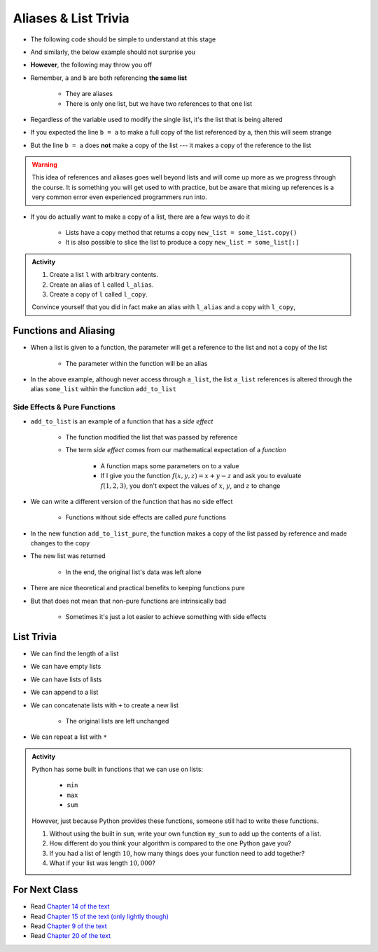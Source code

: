 *********************
Aliases & List Trivia
*********************

.. _label-topic8-aliasing:

* The following code should be simple to understand at this stage

.. code-block:: python
    :linenos:

    a = 5
    b = a
    print(a, b)     # Results in 5 5

    b = 7
    print(a, b)     # Results in 5 7 --- a is left unchanged


* And similarly, the below example should not surprise you

.. code-block:: python
    :linenos:

    a = [0, 1, 2]
    b = a           # b is an "alias" for a
    print(a, b)     # Results in [0, 1, 2] [0, 1, 2]

    b = [5, 6, 7]   # Change what b references
    print(a, b)     # Results in [0, 1, 2] [5, 6, 7] --- a is left unchanged


* **However**, the following may throw you off

.. code-block:: python
    :linenos:

    a = [0, 1, 2]
    b = a           # b is an "alias" for a
    print(a, b)     # Results in [0, 1, 2] [0, 1, 2]

    b[1] = 99       # Change index 1 of the list b references
    print(a, b)     # Results in [0, 99, 2] [0, 99, 2]


* Remember, ``a`` and ``b`` are both referencing **the same list**

    * They are aliases
    * There is only one list, but we have two references to that one list

* Regardless of the variable used to modify the single list, it's the list that is being altered
* If you expected the line ``b = a`` to make a full copy of the list referenced by ``a``, then this will seem strange
* But the line ``b = a`` does **not** make a copy of the list --- it makes a copy of the reference to the list

.. warning::

    This idea of references and aliases goes well beyond lists and will come up more as we progress through the course.
    It is something you will get used to with practice, but be aware that mixing up references is a very common error
    even experienced programmers run into.


* If you do actually want to make a copy of a list, there are a few ways to do it

    * Lists have a copy method that returns a copy ``new_list = some_list.copy()``
    * It is also possible to slice the list to produce a copy ``new_list = some_list[:]``

.. raw:: html

    <iframe width="560" height="315" src="https://www.youtube.com/embed/2F_qnTYA6g4" frameborder="0" allowfullscreen></iframe>


.. admonition:: Activity
    :class: activity

    #. Create a list ``l`` with arbitrary contents.
    #. Create an alias of ``l`` called ``l_alias``\.
    #. Create a copy of ``l`` called ``l_copy``\.

    Convince yourself that you did in fact make an alias with ``l_alias`` and a copy with ``l_copy``\,


Functions and Aliasing
======================

* When a list is given to a function, the parameter will get a reference to the list and not a copy of the list

    * The parameter within the function will be an alias

.. code-block:: python
    :linenos:

    def add_to_list(some_list, value):
        some_list.append(value)

    a_list = ['a', 'b', 'c']
    add_to_list(a_list, 99)
    print(a_list)   # Results in ['a', 'b', 'c', 99]


* In the above example, although never access through ``a_list``, the list ``a_list`` references is altered through the alias ``some_list`` within the function ``add_to_list``


Side Effects & Pure Functions
-----------------------------

* ``add_to_list`` is an example of a function that has a *side effect*

    * The function modified the list that was passed by reference
    * The term *side effect* comes from our mathematical expectation of a *function*

        * A function maps some parameters on to a value
        * If I give you the function :math:`f(x, y, z)= x + y - z` and ask you to evaluate :math:`f(1, 2, 3)`, you don't expect the values of :math:`x`, :math:`y`, and :math:`z` to change

* We can write a different version of the function that has no side effect

    * Functions without side effects are called *pure* functions

.. code-block:: python
    :linenos:

    def add_to_list_pure(some_list, value):
        new_list = some_list.copy()
        new_list.append(value)
        return new_list

    a_list = ['a', 'b', 'c']
    other_list = add_to_list_pure(a_list, 99)
    print(a_list)           # Results in ['a', 'b', 'c']
    print(other_list)       # Results in ['a', 'b', 'c', 99]


* In the new function ``add_to_list_pure``, the function makes a copy of the list passed by reference and made changes to the copy
* The new list was returned

    * In the end, the original list's data was left alone

* There are nice theoretical and practical benefits to keeping functions pure
* But that does not mean that non-pure functions are intrinsically bad

    * Sometimes it's just a lot easier to achieve something with side effects


List Trivia
===========

* We can find the length of a list

.. code-block:: python
    :linenos:

    some_list = [10, 11, 12]
    print(len(some_list))       # Results in 3


* We can have empty lists

.. code-block:: python
    :linenos:

    empty_list = []
    print(empty_list)           # Results in []
    print(type(empty_list))     # Results in <class 'list'>
    print(len(empty_list))      # Results in 0


* We can have lists of lists

.. code-block:: python
    :linenos:

    some_nested_lists = [[0, 1, 2], ['a', 'b', 'c']]
    print(some_nested_lists[1])     # Results in ['a', 'b', 'c']
    print(some_nested_lists[1][0])  # Results in 'a'


* We can append to a list

.. code-block:: python
    :linenos:

    some_list = [10, 11, 12]
    some_list.append(99)
    print(some_list)       # Results in [10, 11, 12, 99]


* We can concatenate lists with ``+`` to create a new list

    * The original lists are left unchanged

.. code-block:: python
    :linenos:

    list_a = [0, 1, 2]
    list_b = ['a', 'b', 'c']
    list_c = list_a + list_b
    print(list_a)               # Results in [0, 1, 2]
    print(list_b)               # Results in ['a', 'b', 'c']
    print(list_c)               # Results in [0, 1, 2, 'a', 'b', 'c']


* We can repeat a list with ``*``

.. code-block:: python
    :linenos:

    some_list = [10, 11, 12]
    print(some_list * 3)       # Results in [10, 11, 12, 10, 11, 12, 10, 11, 12]


.. admonition:: Activity
    :class: activity

    Python has some built in functions that we can use on lists:

        * ``min``
        * ``max``
        * ``sum``

    However, just because Python provides these functions, someone still had to write these functions.

    #. Without using the built in ``sum``, write your own function ``my_sum`` to add up the contents of a list.
    #. How different do you think your algorithm is compared to the one Python gave you?
    #. If you had a list of length :math:`10`, how many things does your function need to add together?
    #. What if your list was length :math:`10,000`?

	  	  
For Next Class
==============
* Read `Chapter 14 of the text <http://openbookproject.net/thinkcs/python/english3e/list_algorithms.html>`_
* Read `Chapter 15 of the text (only lightly though) <http://openbookproject.net/thinkcs/python/english3e/classes_and_objects_I.html>`_
* Read `Chapter 9 of the text <http://openbookproject.net/thinkcs/python/english3e/tuples.html>`_
* Read `Chapter 20 of the text <http://openbookproject.net/thinkcs/python/english3e/dictionaries.html>`_

